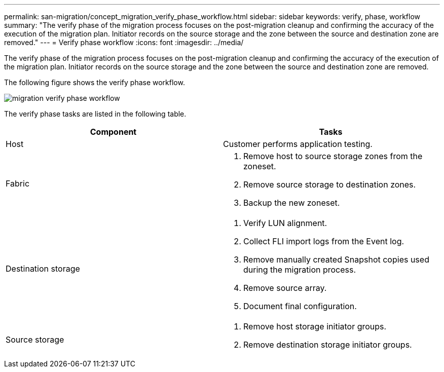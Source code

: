 ---
permalink: san-migration/concept_migration_verify_phase_workflow.html
sidebar: sidebar
keywords: verify, phase, workflow
summary: "The verify phase of the migration process focuses on the post-migration cleanup and confirming the accuracy of the execution of the migration plan. Initiator records on the source storage and the zone between the source and destination zone are removed."
---
= Verify phase workflow
:icons: font
:imagesdir: ../media/

[.lead]
The verify phase of the migration process focuses on the post-migration cleanup and confirming the accuracy of the execution of the migration plan. Initiator records on the source storage and the zone between the source and destination zone are removed.

The following figure shows the verify phase workflow.

image::../media/verify_phase_1.png[migration verify phase workflow]

The verify phase tasks are listed in the following table.
[cols="2*",options="header"]
|===
| Component| Tasks
a|
Host
a|
Customer performs application testing.
a|
Fabric
a|

. Remove host to source storage zones from the zoneset.
. Remove source storage to destination zones.
. Backup the new zoneset.

a|
Destination storage
a|

. Verify LUN alignment.
. Collect FLI import logs from the Event log.
. Remove manually created Snapshot copies used during the migration process.
. Remove source array.
. Document final configuration.

a|
Source storage
a|

. Remove host storage initiator groups.
. Remove destination storage initiator groups.

|===
